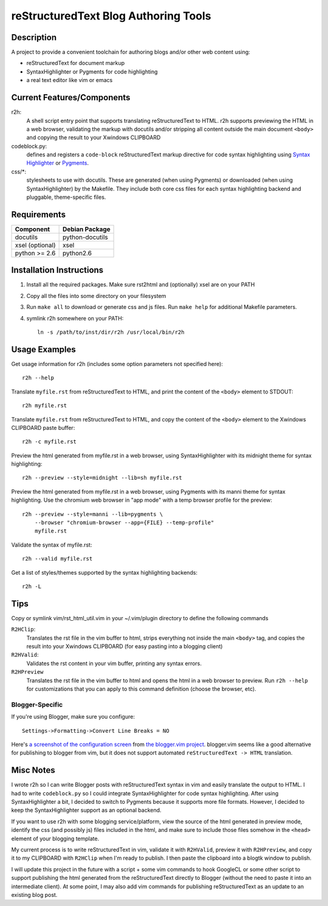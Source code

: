 =======================================
reStructuredText Blog Authoring Tools
=======================================

-----------
Description
-----------
A project to provide a convenient toolchain for authoring
blogs and/or other web content using:

+ reStructuredText for document markup
+ SyntaxHighlighter or Pygments for code highlighting
+ a real text editor like vim or emacs

---------------------------
Current Features/Components
---------------------------

r2h:
    A shell script entry point that supports translating reStructuredText to
    HTML. r2h supports previewing the HTML in a web browser, validating
    the markup with docutils and/or stripping all content outside the main
    document ``<body>`` and copying the result to your Xwindows CLIPBOARD

codeblock.py:
    defines and registers a ``code-block`` reStructuredText markup directive
    for code syntax highlighting using `Syntax Highlighter
    <http://alexgorbatchev.com/SyntaxHighlighter/>`_ or 
    `Pygments <http://pygments.org/>`_.

css/\*:
    stylesheets to use with docutils. These are generated (when using Pygments)
    or downloaded (when using SyntaxHighlighter) by the Makefile. They
    include both core css files for each syntax highlighting backend and
    pluggable, theme-specific files.

-------------
Requirements
-------------

=================== ================ 
Component           Debian Package
=================== ================
docutils            python-docutils
xsel (optional)     xsel
python >= 2.6       python2.6
=================== ================

---------------------------
Installation Instructions
---------------------------

#. Install all the required packages. Make sure rst2html and (optionally) xsel
   are on your PATH
#. Copy all the files into some directory on your filesystem
#. Run ``make all`` to download or generate css and js files. Run
   ``make help`` for additional Makefile parameters.
#. symlink r2h somewhere on your PATH::

        ln -s /path/to/inst/dir/r2h /usr/local/bin/r2h

------------------
Usage Examples
------------------

Get usage information for r2h (includes some option parameters not specified
here)::

    r2h --help

Translate ``myfile.rst`` from reStructuredText to HTML, and print the content of
the ``<body>`` element to STDOUT::

    r2h myfile.rst

Translate ``myfile.rst`` from reStructuredText to HTML, and copy the content of
the ``<body>`` element to the Xwindows CLIPBOARD paste buffer::

    r2h -c myfile.rst

Preview the html generated from myfile.rst in a web browser, using
SyntaxHighlighter with its midnight theme for syntax highlighting::

    r2h --preview --style=midnight --lib=sh myfile.rst

Preview the html generated from myfile.rst in a web browser, using
Pygments with its manni theme for syntax highlighting. Use the chromium
web browser in "app mode" with a temp browser profile for the preview::

    r2h --preview --style=manni --lib=pygments \
        --browser "chromium-browser --app={FILE} --temp-profile" 
        myfile.rst

Validate the syntax of myfile.rst::

    r2h --valid myfile.rst

Get a list of styles/themes supported by the syntax highlighting backends::

    r2h -L

-------------
Tips
-------------

Copy or symlink vim/rst_html_util.vim in your ~/.vim/plugin directory to
define the following commands

``R2HClip``:
    Translates the rst file in the vim buffer to html, strips everything
    not inside the main ``<body>`` tag, and copies the result into your
    Xwindows CLIPBOARD (for easy pasting into a blogging client)

``R2HValid``:
    Validates the rst content in your vim buffer, printing any syntax
    errors.

``R2HPreview``
    Translates the rst file in the vim buffer to html and opens the html
    in a web browser to preview. Run ``r2h --help`` for customizations
    that you can apply to this command definition (choose the browser,
    etc).

Blogger-Specific
^^^^^^^^^^^^^^^^^

If you're using Blogger, make sure you configure::

    Settings->Formatting->Convert Line Breaks = NO

Here's `a screenshot of the configuration screen
<http://gyazo.com/7c8b02a1a3e41fb665347323bf4fab84.png>`_
from `the blogger.vim project
<https://github.com/ujihisa/blogger.vim>`_. blogger.vim seems like a
good alternative for publishing to blogger from vim, but it does not
support automated ``reStructuredText -> HTML`` translation.

--------------------------
Misc Notes
--------------------------

I wrote r2h so I can write Blogger posts with reStructuredText syntax in vim
and easily translate the output to HTML. I had to write ``codeblock.py`` so
I could integrate SyntaxHighlighter for code syntax highlighting. After
using SyntaxHighlighter a bit, I decided to switch to Pygments because
it supports more file formats. However, I decided to keep the SyntaxHighlighter
support as an optional backend.

If you want to use r2h with some blogging service/platform, view the source of 
the html generated in preview mode, identify the css (and possibly js) files
included in the html, and make sure to include those files somehow in the
``<head>`` element of your blogging template.

My current process is to write reStructuredText in vim, validate it with
``R2HValid``, preview it with ``R2HPreview``, and copy it to my CLIPBOARD
with ``R2HClip`` when I'm ready to publish. I then paste the clipboard
into a blogtk window to publish.

I will update this project in the future with a script + some vim commands to
hook GoogleCL or some other script to support publishing the html generated
from the reStructuredText directly to Blogger (without the need to paste it
into an intermediate client). At some point, I may also add vim commands for
publishing reStructuredText as an update to an existing blog post.
